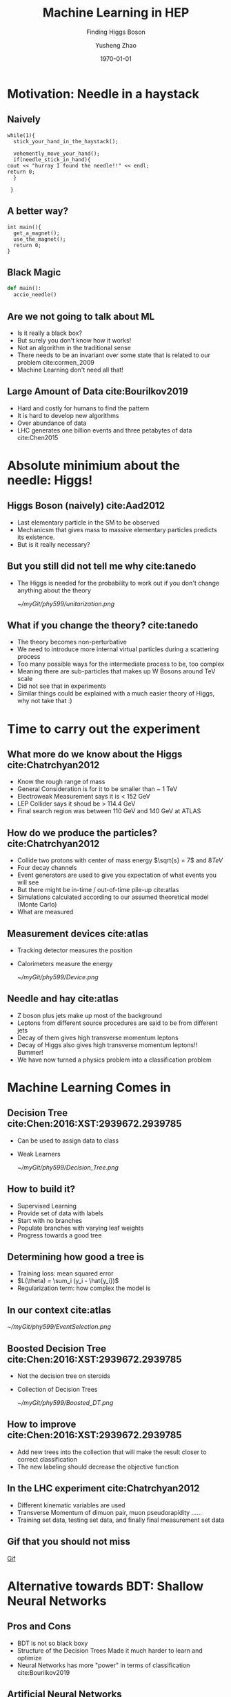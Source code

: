 #+OPTIONS: H:2 toc:t ^:nil tags:t f:t
#+AUTHOR: Yusheng Zhao
#+EMAIL: yusheng.zhao@stonybrook.edu
#+DATE: \today
#+TITLE: Machine Learning in HEP
#+SUBTITLE: Finding Higgs Boson
#+Description: A brief discussion of machine learning helps to find Higgs Boson
#+BEAMER_THEME: Berlin
#+BEAMER_FONT_THEME: professionalfonts
#+startup: beamer
#+LATEX_CLASS: beamer
#+LATEX_CLASS_OPTIONS: [presentation, smaller]
#+LATEX_HEADER: \usepackage{braket}
#+COLUMNS: %40ITEM %10BEAMER_env(Env) %9BEAMER_envargs(Env Args) %4BEAMER_col(Col) %10BEAMER_extra(Extra)


* Motivation: Needle in a haystack

** Naively

   #+BEGIN_SRC c++ 
     while(1){
       stick_your_hand_in_the_haystack();

       vehemently_move_your_hand();
       if(needle_stick_in_hand){
	 cout << "hurray I found the needle!!" << endl;
	 return 0;
       }

      }
   #+END_SRC
  
** A better way?
   
   #+BEGIN_SRC c++
     int main(){
       get_a_magnet();
       use_the_magnet();
       return 0;
     }
   #+END_SRC

** Black Magic
   
   #+BEGIN_SRC python
     def main():
       accio_needle()
   #+END_SRC

** Are we not going to talk about ML
   
   - Is it really a black box?
   - But surely you don't know how it works!
   - Not an algorithm in the traditional sense
   - There needs to be an invariant over some state that is related to our
     problem cite:cormen_2009
   - Machine Learning don't need all that!
     
** Large Amount of Data cite:Bourilkov2019
   - Hard and costly for humans to find the pattern
   - It is hard to develop new algorithms
   - Over abundance of data
   - LHC generates one billion events and three petabytes of data cite:Chen2015
     
* Absolute minimium about the needle: Higgs!
  
** Higgs Boson (naively) cite:Aad2012
   - Last elementary particle in the SM to be observed
   - Mechanicsm that gives mass to massive elementary particles predicts its
     existence.
   - But is it really necessary?
     


	   
**  But you still did not tell me why cite:tanedo
   - The Higgs is needed for the probability to work out if you don't change
     anything about the theory
           #+ATTR_LATEX: :width=0.9\textwidth  
	   [[~/myGit/phy599/unitarization.png]]
     
   
** What if you change the theory? cite:tanedo
   - The theory becomes non-perturbative
   - We need to introduce more internal virtual particles during a scattering
     process
   - Too many possible ways for the intermediate process to be, too complex
   - Meaning there are sub-particles that makes up W Bosons around TeV scale
   - Did not see that in experiments
   - Similar things could be explained with a much easier theory of Higgs, why
     not take that :)
     
* Time to carry out the experiment   
** What more do we know about the Higgs cite:Chatrchyan2012
   - Know the rough range of mass
   - General Consideration is for it to be smaller than ~ 1 TeV
   - Electroweak Measurement says it is  < 152 GeV
   - LEP Collider says it shoud be > 114.4 GeV
   - Final search region was between 110 GeV and 140 GeV at ATLAS
** How do we produce the particles? cite:Chatrchyan2012
   - Collide two protons with center of mass energy $\sqrt{s} = 7$ and $8 TeV$
   - Four decay channels
   - Event generators are used to give you expectation of what events you will
     see
   - But there might be in-time / out-of-time pile-up cite:atlas
   - Simulations calculated according to our assumed theoretical model (Monte Carlo)
   - What are measured
** Measurement devices cite:atlas
   - Tracking detector measures the position
   - Calorimeters measure the energy
           #+ATTR_LATEX: :width=0.9\textwidth  
	   [[~/myGit/phy599/Device.png]]
** Needle and hay cite:atlas
   - Z boson plus jets make up most of the background
   - Leptons from different source procedures are said to be from different jets
   - Decay of them gives high transverse momentum leptons
   - Decay of Higgs also gives high transverse momentum leptons!! Bummer!
   - We have now turned a physics problem into a classification problem
* Machine Learning Comes in
** Decision Tree cite:Chen:2016:XST:2939672.2939785
   - Can be used to assign data to class
   - Weak Learners
         #+ATTR_LATEX: :width=0.9\textwidth  
	 [[~/myGit/phy599/Decision_Tree.png]]
** How to build it?
   - Supervised Learning
   - Provide set of data with labels
   - Start with no branches
   - Populate branches with varying leaf weights
   - Progress towards a good tree
** Determining how good a tree is
   - Training loss: mean squared error
   - $L(\theta) = \sum_i (y_i - \hat{y_i})$
   - Regularization term: how complex the model is
** In our context cite:atlas
         #+ATTR_LATEX: :width=0.9\textwidth  
	 [[~/myGit/phy599/EventSelection.png]]
   
** Boosted Decision Tree cite:Chen:2016:XST:2939672.2939785
   - Not the decision tree on steroids
   - Collection of Decision Trees
           #+ATTR_LATEX: :width=0.9\textwidth  
	   [[~/myGit/phy599/Boosted_DT.png]]
	   
     
** How to improve cite:Chen:2016:XST:2939672.2939785
   - Add new trees into the collection that will make the result closer to
     correct classification
   - The new labeling should decrease the objective function
      
** In the LHC experiment cite:Chatrchyan2012
   - Different kinematic variables are used
   - Transverse Momentum of dimuon pair, muon pseudorapidity ......
   - Training set data, testing set data, and finally final measurement set data
     
** Gif that you should not miss 
   [[http://opendata.atlas.cern/books/current/openatlasdatatools/_book/atlas_higgs_animations.html][Gif]]

* Alternative towards BDT: Shallow Neural Networks
  
** Pros and Cons
   - BDT is not so black boxy
   - Structure of the Decision Trees Made it much harder to learn and optimize
   - Neural Networks has more "power" in terms of classification cite:Bourilkov2019

** Artificial Neural Networks
   - Layers of nodes
   - Weighted inputs and nonlinear transformation
   - Activation functions
   - rectified linear unit (ReLU) or sigmoid
           #+ATTR_LATEX: :width 0.4\textwidth :height 0.4\textheight  
	   [[~/myGit/phy599/SNN.png]] cite:Lecun2015

** Optimizing the model
   - Evaluating a cost for model and let the model evolve
   - Backpropogation (chain rules)
   - Stochastic Gradient Descent
           #+ATTR_LATEX: :width 0.6\textwidth :height 0.6\textheight  
	   [[~/myGit/phy599/SSNbp.png]] cite:Lecun2015
	   
* The Next Step: Deep Learning
  
** Deep Neural Network
         #+ATTR_LATEX: :width 0.9\textwidth  
	 [[~/myGit/phy599/NeuralNetwork.png]]
** Difference between Deep and Shallow NN cite:Guest2018
   - Effectiveness is the same
   - Many more hidden layers
   - Number of nodes might explode for the shallow NN
   - Different parameters were used in Shallow vs. Deep Neurual Networks
     cite:Sadowski2014
   - Shallow NN needs processing of "raw" data to get physically "meaningful"
     parameters as its input
** Autoencoder cite:Goodfellow-et-al-2016
   - Copies imperfectly the input as the output 
   - Feed its output to another NN
   - Solves the vanishing gradient problem via unsupervised learning of layers
     of data
     
** On a higher level cite:Guest2018
   - DNN is modular and hierarchical
   - Different modules are focus on different part of the data
   - Relies on the "raw" data to have hierarchical intrinsic properties

     
** Put words into pictures cite:Lecun2015
         #+ATTR_LATEX: :width 0.9\textwidth  
	 [[~/myGit/phy599/DNN.png]]
	 
** Physical examples cite:Guest2018
   - Typical events are made up of jets
   - Jets are made up of hardons
   - Hardons gives info on trackers and calorimeters
     
** On a more detailed level cite:Goodfellow-et-al-2016
   - Convolutional filter -> extracts the local features 
   - Pooling layer -> summarizes the local features by taking the max or average
     of the previous layer
     
* Example for the Higgs and related
** Higgs Identification cite:Apostolatos
   - Using $\eta$ and $\phi$
           #+ATTR_LATEX: :width 0.9\textwidth :height 0.8\textwidth  
	   [[~/myGit/phy599/etaandphi.png]]

** What neural network was used cite:Apostolatos
           #+ATTR_LATEX: :width 0.9\textwidth :height 0.8\textheight  
	   [[~/myGit/phy599/DNNHiggs.png]]
** Jet Identification cite:Guest2018
   - Differentiate Jets from W, Z , H Bosons, quarks, and gluons
   - Traditionally done with flavor tagging and jet substructure tagging
   - Resembles human created algorithms that tells us which is which based on
     the property carefully picked by humans
   - We identified useful information, but did we throw away some hidden
     information when we group the jets this ways?
   - Feed the data into DNN, let it do the grouping for us.

     
** Results cite:Guest2018
   
   - factor of 4 improvement
           #+ATTR_LATEX: :width 0.7\textwidth :height 0.7\textheight  
	   [[~/myGit/phy599/DNNimprove.png]]

** Things to take home
   - Relying on DNN is like asking a quesiton and getting an answer in a
     language that you don't understand. But the final result is written down in formulas.


* The challanges and leftouts
  
** Leftouts
   - Much more Machine Learning could do
   - Effectively increse luminosity
   - CNN auto detection of features
   - Simulations through GAN
  
** Challanges 
  
  - The large amounts of data collected at colliders like the Large
    Electron-Positron collider (LEP) or the LHC, and at the intensity frontier,
    mean that the statistical errors on the collected data samples tend to get
    quite small, and often the systematic effects become important and even
    limiting. Experience shows that a large, often dominating amount of time in
    data analysis is spent on estimating and handling the systematic errors,
    after the express production of first, exploratory, results. cite:Chatrchyan2012
  - How to choose the structure of the neural networks
  - Parameter Tuning
    
* Backups
  
** More examples
         #+ATTR_LATEX: :width 0.9\textwidth :height 0.8\textheight 
	 [[~/myGit/phy599/EventSele.png]]
** Higgs Boson (closely) cite:tanedo
   - Unification of the electromagnetic and weak force
   - Four force particles involved -> $W^{\pm}$, Z, and photon gauge bosons
   - Threee of the four annexes three Bosons and "breaks" this symmetry
   - What breaks it? Vacuum Expectation Value
**  VEV cite:tanedo
   - Whether $\phi=0$
   - Field vs. Potential
     #+ATTR_LATEX: :width=0.9\textwidth  
     [[~/myGit/phy599/BoringPotential.png]]
     
**  VEV cite:tanedo
   - Higgs is special!
   - Field is not zero when potential is lowest!
           #+ATTR_LATEX: :width=0.9\textwidth  
	   [[~/myGit/phy599/Higgs-Potential-lookdown.png]]
	   
**  VEV cite:tanedo
   - Breaks the rotation symmetry (see by rotation)
   - Similarily for electroweak symmetry
   - One of the four Higgs obtains non-zero vev
           #+ATTR_LATEX: :width=0.7\textwidth :height=0.7\textheight  
	   [[~/myGit/phy599/Higgs-Potential-Goldstone.png]]
	   
** Goldstone and Higgs Bosons cite:tanedo
   - Excitation in different direction -> different Bosons
   - non-flat direction -> this boson has mass
           #+ATTR_LATEX: :width=0.9\textwidth  
	   [[~/myGit/phy599/Higgs-Potential-radial.png]]
	  
  
** Three Quaters of the Higgs Boson? cite:tanedo
   - When we detected W and Z bosons, we have really detected the three quarters
     of Higgs Boson.
   - W and Z Bosons absorbed them to become massive
   - But force particles natrually appear in theory as massless
   - A solution is to annex a massive particle: Higgs Mechanism
   - Previously: Goldstone Bosons
   - "The difference between massless force particles (like the photon and
     gluon) and massive force particles (like the W and Z) is the longitudinal
     degree of freedom."
   - The Higgs breaks the electroweak symmetry for the weak charge that it had
   - The vacuum expectation values allows the three to be eaten

** Not so raw data you are expected to see cite:atlas
         #+ATTR_LATEX: :width 0.9\textwidth  :height 0.7\textheight
	 [[~/myGit/phy599/CMS_momentum.png]]
** More invariant mass distribution cite:atlas
         #+ATTR_LATEX: :width 0.9\textwidth  :height 0.7\textheight
	 [[~/myGit/phy599/ATLAS_small.png]]
** Large Contribution cite:atlas
         #+ATTR_LATEX: :width 0.9\textwidth  :height 0.7\textheight
	 [[~/myGit/phy599/ATLAS_large.png]]
** What to look for cite:Chatrchyan2012
   - observing Higgs decays and measuring its couplings to fermions outside the third generation
   - decays to a pair of muons with oppotiste change ($\mu^{+}$,$\mu^{-}$)
   - But this only occurs with small probablility 0.02% ( other possibilities
     are Drell-Yan, top quark or W boson pairs production)
   - dimuon invariant mass peak near 125 GeV, only a few GeV wide, determined by
the experimental muon momentum resolution. In contrast, the background events
exhibit a smoothly falling mass spectrum in the search region from 110 to 160 GeV
** Flavor tagging: cite:Guest2018
   Heavy quarks decay weakly in a matter of picoseconds, which is sufficient
   time for a highly boosted quark to travel roughly a centimeter from the
   interaction point. Due to this measurable separation, flavor tagging relies
   heavily on tracks reconstructed by high-granularity sensors near the interaction
   point, and on vertices fit to these tracks.

* References
 :PROPERTIES:
 :BEAMER_opt: fragile,allowframebreaks,label=
 :END:
   

  bibliographystyle:abbrv
  bibliography:~/Dropbox/bib/Phy599.bib

